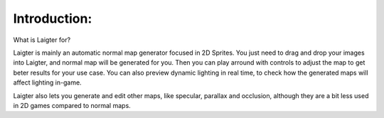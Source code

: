 Introduction:
=============

What is Laigter for?

Laigter is mainly an automatic normal map generator focused in 2D Sprites. You just
need to drag and drop your images into Laigter, and normal map will be generated
for you. Then you can play arround with controls to adjust the map to get beter
results for your use case. You can also preview dynamic lighting in real time, to
check how the generated maps will affect lighting in-game.

Laigter also lets you generate and edit other maps, like specular, parallax and
occlusion, although they are a bit less used in 2D games compared to normal maps.
